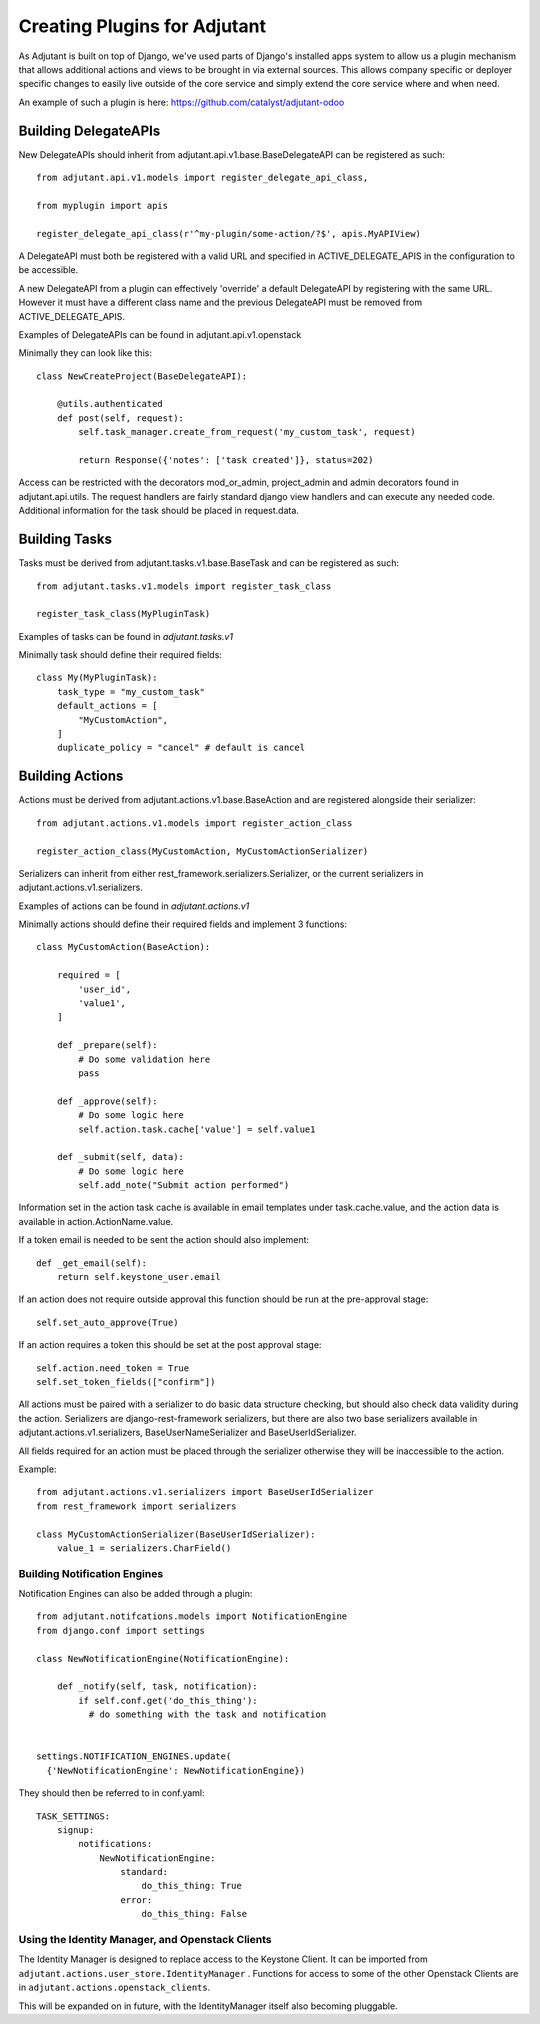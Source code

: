 ##############################
Creating Plugins for Adjutant
##############################

As Adjutant is built on top of Django, we've used parts of Django's installed
apps system to allow us a plugin mechanism that allows additional actions and
views to be brought in via external sources. This allows company specific or
deployer specific changes to easily live outside of the core service and simply
extend the core service where and when need.

An example of such a plugin is here:
https://github.com/catalyst/adjutant-odoo

Building DelegateAPIs
=====================

New DelegateAPIs should inherit from adjutant.api.v1.base.BaseDelegateAPI
can be registered as such::

    from adjutant.api.v1.models import register_delegate_api_class,

    from myplugin import apis

    register_delegate_api_class(r'^my-plugin/some-action/?$', apis.MyAPIView)

A DelegateAPI must both be registered with a valid URL and specified in
ACTIVE_DELEGATE_APIS in the configuration to be accessible.

A new DelegateAPI from a plugin can effectively 'override' a default
DelegateAPI by registering with the same URL. However it must have
a different class name and the previous DelegateAPI must be removed from
ACTIVE_DELEGATE_APIS.

Examples of DelegateAPIs can be found in adjutant.api.v1.openstack

Minimally they can look like this::

    class NewCreateProject(BaseDelegateAPI):

        @utils.authenticated
        def post(self, request):
            self.task_manager.create_from_request('my_custom_task', request)

            return Response({'notes': ['task created']}, status=202)

Access can be restricted with the decorators mod_or_admin, project_admin and
admin decorators found in adjutant.api.utils. The request handlers are fairly
standard django view handlers and can execute any needed code. Additional
information for the task should be placed in request.data.


Building Tasks
==============

Tasks must be derived from adjutant.tasks.v1.base.BaseTask and can be
registered as such::

    from adjutant.tasks.v1.models import register_task_class

    register_task_class(MyPluginTask)

Examples of tasks can be found in `adjutant.tasks.v1`

Minimally task should define their required fields::

    class My(MyPluginTask):
        task_type = "my_custom_task"
        default_actions = [
            "MyCustomAction",
        ]
        duplicate_policy = "cancel" # default is cancel


Building Actions
================

Actions must be derived from adjutant.actions.v1.base.BaseAction and are
registered alongside their serializer::

  from adjutant.actions.v1.models import register_action_class

  register_action_class(MyCustomAction, MyCustomActionSerializer)

Serializers can inherit from either rest_framework.serializers.Serializer, or
the current serializers in adjutant.actions.v1.serializers.

Examples of actions can be found in `adjutant.actions.v1`

Minimally actions should define their required fields and implement 3
functions::

    class MyCustomAction(BaseAction):

        required = [
            'user_id',
            'value1',
        ]

        def _prepare(self):
            # Do some validation here
            pass

        def _approve(self):
            # Do some logic here
            self.action.task.cache['value'] = self.value1

        def _submit(self, data):
            # Do some logic here
            self.add_note("Submit action performed")

Information set in the action task cache is available in email templates under
task.cache.value, and the action data is available in action.ActionName.value.

If a token email is needed to be sent the action should also implement::

    def _get_email(self):
        return self.keystone_user.email

If an action does not require outside approval this function should be run at
the pre-approval stage::

    self.set_auto_approve(True)

If an action requires a token this should be set at the post approval stage::

    self.action.need_token = True
    self.set_token_fields(["confirm"])

All actions must be paired with a serializer to do basic data structure
checking, but should also check data validity during the action. Serializers
are django-rest-framework serializers, but there are also two base serializers
available in adjutant.actions.v1.serializers, BaseUserNameSerializer and
BaseUserIdSerializer.

All fields required for an action must be placed through the serializer
otherwise they will be inaccessible to the action.

Example::

    from adjutant.actions.v1.serializers import BaseUserIdSerializer
    from rest_framework import serializers

    class MyCustomActionSerializer(BaseUserIdSerializer):
        value_1 = serializers.CharField()

******************************
Building Notification Engines
******************************

Notification Engines can also be added through a plugin::

    from adjutant.notifcations.models import NotificationEngine
    from django.conf import settings

    class NewNotificationEngine(NotificationEngine):

        def _notify(self, task, notification):
            if self.conf.get('do_this_thing'):
              # do something with the task and notification


    settings.NOTIFICATION_ENGINES.update(
      {'NewNotificationEngine': NewNotificationEngine})

They should then be referred to in conf.yaml::

    TASK_SETTINGS:
        signup:
            notifications:
                NewNotificationEngine:
                    standard:
                        do_this_thing: True
                    error:
                        do_this_thing: False


*************************************************
Using the Identity Manager, and Openstack Clients
*************************************************

The Identity Manager is designed to replace access to the Keystone Client. It
can be imported from ``adjutant.actions.user_store.IdentityManager`` .
Functions for access to some of the other Openstack Clients are in
``adjutant.actions.openstack_clients``.

This will be expanded on in future, with the IdentityManager itself also
becoming pluggable.
